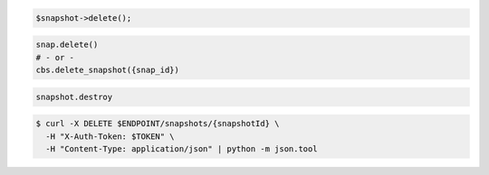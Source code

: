 .. code-block:: csharp

.. code-block:: java

.. code-block:: javascript

.. code-block:: php

    $snapshot->delete();

.. code-block:: python

    snap.delete()
    # - or -
    cbs.delete_snapshot({snap_id})

.. code-block:: ruby

  snapshot.destroy

.. code-block:: shell

  $ curl -X DELETE $ENDPOINT/snapshots/{snapshotId} \
    -H "X-Auth-Token: $TOKEN" \
    -H "Content-Type: application/json" | python -m json.tool
